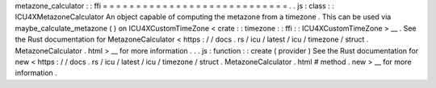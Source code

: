 metazone_calculator
:
:
ffi
=
=
=
=
=
=
=
=
=
=
=
=
=
=
=
=
=
=
=
=
=
=
=
=
=
=
=
=
.
.
js
:
class
:
:
ICU4XMetazoneCalculator
An
object
capable
of
computing
the
metazone
from
a
timezone
.
This
can
be
used
via
maybe_calculate_metazone
(
)
on
ICU4XCustomTimeZone
<
crate
:
:
timezone
:
:
ffi
:
:
ICU4XCustomTimeZone
>
__
.
See
the
Rust
documentation
for
MetazoneCalculator
<
https
:
/
/
docs
.
rs
/
icu
/
latest
/
icu
/
timezone
/
struct
.
MetazoneCalculator
.
html
>
__
for
more
information
.
.
.
js
:
function
:
:
create
(
provider
)
See
the
Rust
documentation
for
new
<
https
:
/
/
docs
.
rs
/
icu
/
latest
/
icu
/
timezone
/
struct
.
MetazoneCalculator
.
html
#
method
.
new
>
__
for
more
information
.
